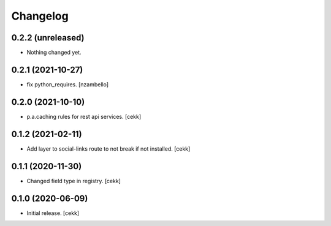 Changelog
=========


0.2.2 (unreleased)
------------------

- Nothing changed yet.


0.2.1 (2021-10-27)
------------------

- fix python_requires.
  [nzambello]

0.2.0 (2021-10-10)
------------------

- p.a.caching rules for rest api services.
  [cekk]


0.1.2 (2021-02-11)
------------------

- Add layer to social-links route to not break if not installed.
  [cekk]


0.1.1 (2020-11-30)
------------------

- Changed field type in registry.
  [cekk]


0.1.0 (2020-06-09)
------------------

- Initial release.
  [cekk]
